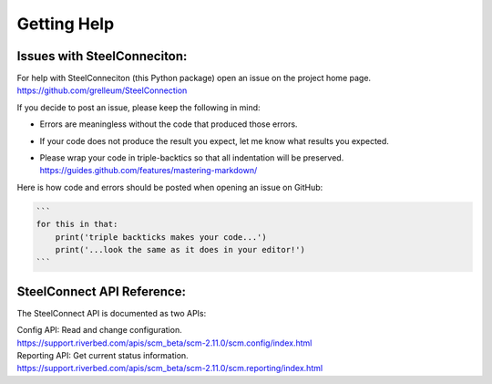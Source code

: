 Getting Help
============

Issues with SteelConneciton:
----------------------------

| For help with SteelConneciton (this Python package) open an issue
  on the project home page.
| https://github.com/grelleum/SteelConnection

If you decide to post an issue, please keep the following in mind:

- Errors are meaningless without the code that produced those errors.
- If your code does not produce the result you expect, let me know
  what results you expected.
- | Please wrap your code in triple-backtics so that all indentation
    will be preserved.
  | https://guides.github.com/features/mastering-markdown/

Here is how code and errors should be posted when opening an issue on GitHub:

.. code::

   ```
   for this in that:
       print('triple backticks makes your code...')
       print('...look the same as it does in your editor!')
   ```



SteelConnect API Reference:
---------------------------

The SteelConnect API is documented as two APIs:

| Config API: Read and change configuration.
| https://support.riverbed.com/apis/scm_beta/scm-2.11.0/scm.config/index.html

| Reporting API: Get current status information.
| https://support.riverbed.com/apis/scm_beta/scm-2.11.0/scm.reporting/index.html
